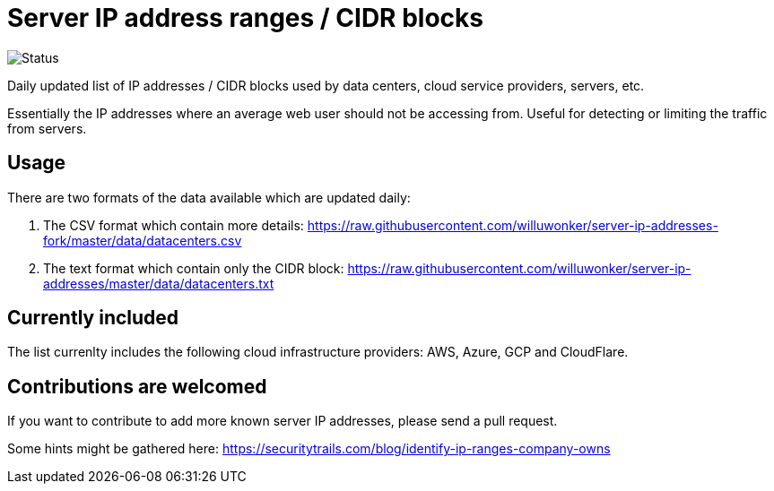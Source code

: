 # Server IP address ranges / CIDR blocks

image::https://github.com/jhassine/datacenters/workflows/Update%20CIDRs/badge.svg?branch=master[Status]

Daily updated list of IP addresses / CIDR blocks used by data centers, cloud service providers, servers, etc.

Essentially the IP addresses where an average web user should not be accessing from. Useful for detecting or limiting the traffic from servers.

## Usage

There are two formats of the data available which are updated daily:

1. The CSV format which contain more details: https://raw.githubusercontent.com/willuwonker/server-ip-addresses-fork/master/data/datacenters.csv

2. The text format which contain only the CIDR block: https://raw.githubusercontent.com/willuwonker/server-ip-addresses/master/data/datacenters.txt

## Currently included

The list currenlty includes the following cloud infrastructure providers: AWS, Azure, GCP and CloudFlare.

## Contributions are welcomed

If you want to contribute to add more known server IP addresses, please send a pull request.

Some hints might be gathered here:
https://securitytrails.com/blog/identify-ip-ranges-company-owns
